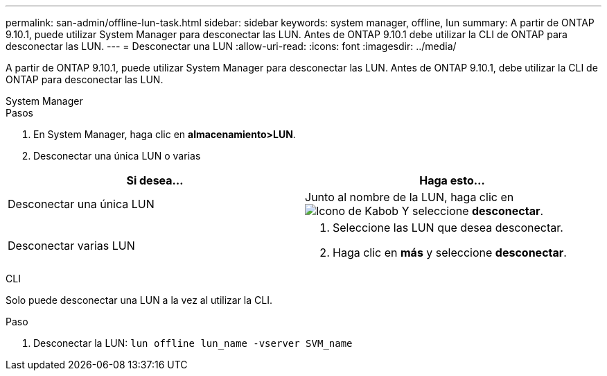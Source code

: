 ---
permalink: san-admin/offline-lun-task.html 
sidebar: sidebar 
keywords: system manager, offline, lun 
summary: A partir de ONTAP 9.10.1, puede utilizar System Manager para desconectar las LUN. Antes de ONTAP 9.10.1 debe utilizar la CLI de ONTAP para desconectar las LUN. 
---
= Desconectar una LUN
:allow-uri-read: 
:icons: font
:imagesdir: ../media/


[role="lead"]
A partir de ONTAP 9.10.1, puede utilizar System Manager para desconectar las LUN. Antes de ONTAP 9.10.1, debe utilizar la CLI de ONTAP para desconectar las LUN.

[role="tabbed-block"]
====
.System Manager
--
.Pasos
. En System Manager, haga clic en *almacenamiento>LUN*.
. Desconectar una única LUN o varias


[cols="2"]
|===
| Si desea… | Haga esto… 


 a| 
Desconectar una única LUN
 a| 
Junto al nombre de la LUN, haga clic en image:icon_kabob.gif["Icono de Kabob"]  Y seleccione *desconectar*.



 a| 
Desconectar varias LUN
 a| 
. Seleccione las LUN que desea desconectar.
. Haga clic en *más* y seleccione *desconectar*.


|===
--
.CLI
--
Solo puede desconectar una LUN a la vez al utilizar la CLI.

.Paso
. Desconectar la LUN: `lun offline lun_name -vserver SVM_name`


--
====